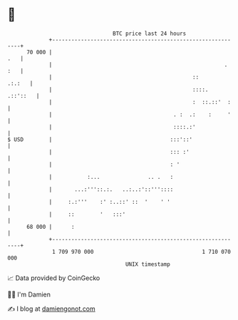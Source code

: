 * 👋

#+begin_example
                                    BTC price last 24 hours                    
                +------------------------------------------------------------+ 
         70 000 |                                                        .   | 
                |                                                      . :   | 
                |                                            ::       .:.:   | 
                |                                            ::::.  .::'::   | 
                |                                            :  ::.::'  :    | 
                |                                      . :  .:    :     '    | 
                |                                      ::::.:'               | 
   $ USD        |                                     :::'::'                | 
                |                                     ::: :'                 | 
                |                                     : '                    | 
                |           :...               .. .   :                      | 
                |       ...:'''::.:.   ..:..:'::'''::::                      | 
                |     :.:'''    :' :..::' ::  '    ' '                       | 
                |     ::        '   :::'                                     | 
         68 000 |      :                                                     | 
                +------------------------------------------------------------+ 
                 1 709 970 000                                  1 710 070 000  
                                        UNIX timestamp                         
#+end_example
📈 Data provided by CoinGecko

🧑‍💻 I'm Damien

✍️ I blog at [[https://www.damiengonot.com][damiengonot.com]]
